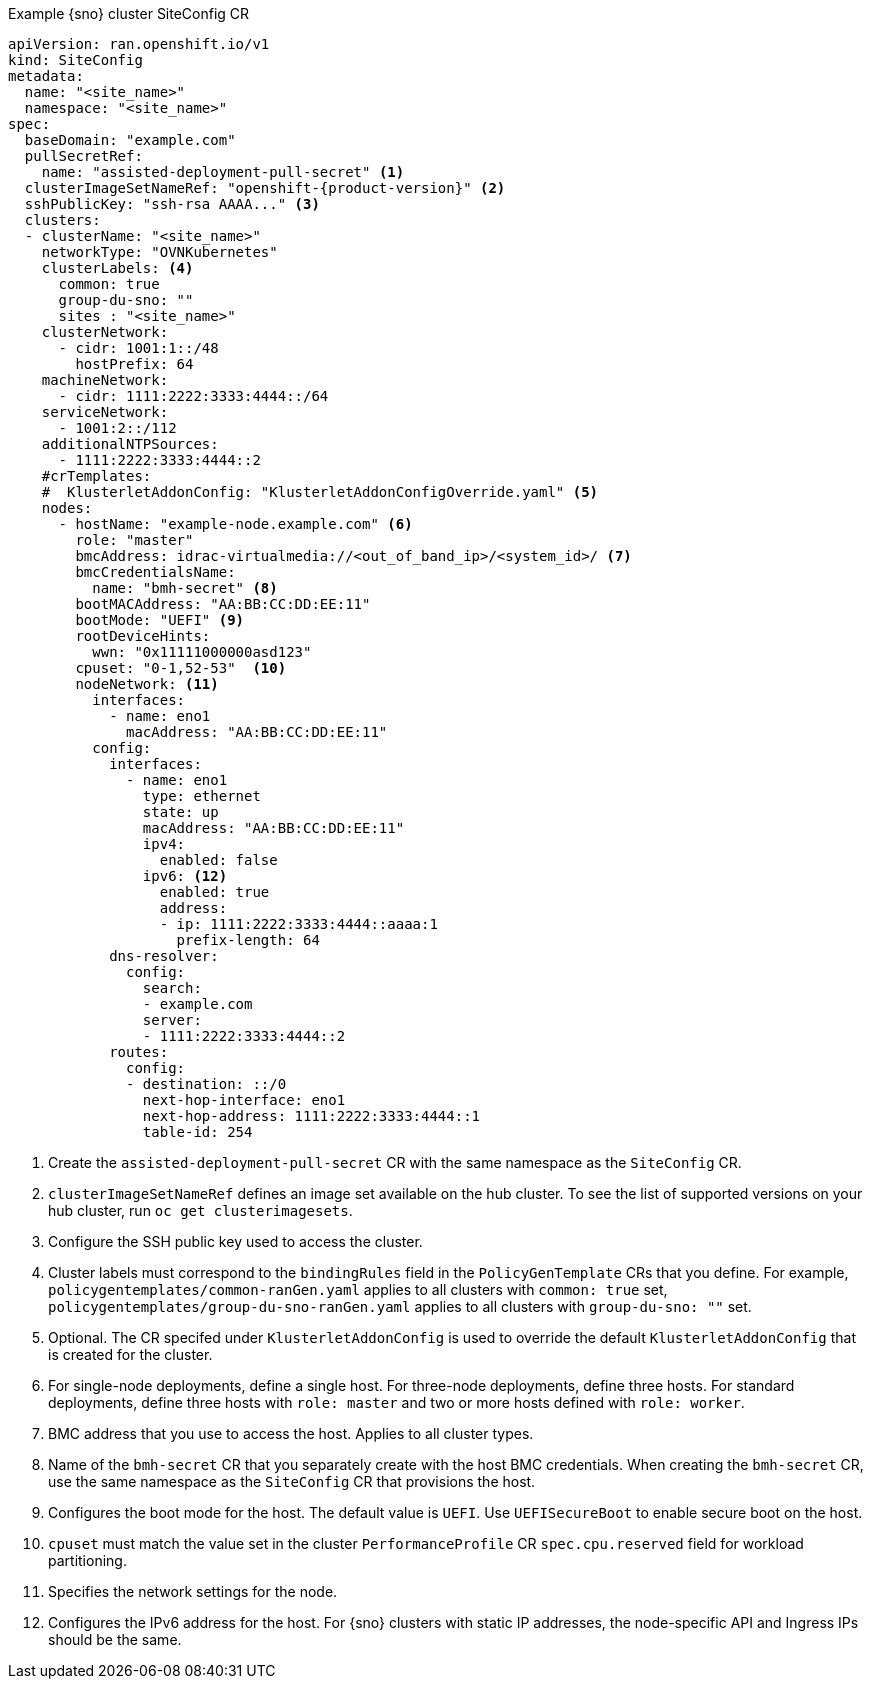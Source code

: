 :_content-type: SNIPPET
.Example {sno} cluster SiteConfig CR
[source,yaml,subs="attributes+"]
----
apiVersion: ran.openshift.io/v1
kind: SiteConfig
metadata:
  name: "<site_name>"
  namespace: "<site_name>"
spec:
  baseDomain: "example.com"
  pullSecretRef:
    name: "assisted-deployment-pull-secret" <1>
  clusterImageSetNameRef: "openshift-{product-version}" <2>
  sshPublicKey: "ssh-rsa AAAA..." <3>
  clusters:
  - clusterName: "<site_name>"
    networkType: "OVNKubernetes"
    clusterLabels: <4>
      common: true
      group-du-sno: ""
      sites : "<site_name>"
    clusterNetwork:
      - cidr: 1001:1::/48
        hostPrefix: 64
    machineNetwork:
      - cidr: 1111:2222:3333:4444::/64
    serviceNetwork:
      - 1001:2::/112
    additionalNTPSources:
      - 1111:2222:3333:4444::2
    #crTemplates:
    #  KlusterletAddonConfig: "KlusterletAddonConfigOverride.yaml" <5>
    nodes:
      - hostName: "example-node.example.com" <6>
        role: "master"
        bmcAddress: idrac-virtualmedia://<out_of_band_ip>/<system_id>/ <7>
        bmcCredentialsName:
          name: "bmh-secret" <8>
        bootMACAddress: "AA:BB:CC:DD:EE:11"
        bootMode: "UEFI" <9>
        rootDeviceHints:
          wwn: "0x11111000000asd123"
        cpuset: "0-1,52-53"  <10>
        nodeNetwork: <11>
          interfaces:
            - name: eno1
              macAddress: "AA:BB:CC:DD:EE:11"
          config:
            interfaces:
              - name: eno1
                type: ethernet
                state: up
                macAddress: "AA:BB:CC:DD:EE:11"
                ipv4:
                  enabled: false
                ipv6: <12>
                  enabled: true
                  address:
                  - ip: 1111:2222:3333:4444::aaaa:1
                    prefix-length: 64
            dns-resolver:
              config:
                search:
                - example.com
                server:
                - 1111:2222:3333:4444::2
            routes:
              config:
              - destination: ::/0
                next-hop-interface: eno1
                next-hop-address: 1111:2222:3333:4444::1
                table-id: 254
----
<1> Create the `assisted-deployment-pull-secret` CR with the same namespace as the `SiteConfig` CR.
<2> `clusterImageSetNameRef` defines an image set available on the hub cluster. To see the list of supported versions on your hub cluster, run `oc get clusterimagesets`.
<3> Configure the SSH public key used to access the cluster.
<4> Cluster labels must correspond to the `bindingRules` field in the `PolicyGenTemplate` CRs that you define. For example, `policygentemplates/common-ranGen.yaml` applies to all clusters with `common: true` set, `policygentemplates/group-du-sno-ranGen.yaml` applies to all clusters with `group-du-sno: ""` set.
<5> Optional. The CR specifed under `KlusterletAddonConfig` is used to override the default `KlusterletAddonConfig` that is created for the cluster.
<6> For single-node deployments, define a single host. For three-node deployments, define three hosts. For standard deployments, define three hosts with `role: master` and two or more hosts defined with `role: worker`.
<7> BMC address that you use to access the host. Applies to all cluster types.
<8> Name of the `bmh-secret` CR that you separately create with the host BMC credentials. When creating the `bmh-secret` CR, use the same namespace as the `SiteConfig` CR that provisions the host.
<9> Configures the boot mode for the host. The default value is `UEFI`. Use `UEFISecureBoot` to enable secure boot on the host.
<10> `cpuset` must match the value set in the cluster `PerformanceProfile` CR `spec.cpu.reserved` field for workload partitioning.
<11> Specifies the network settings for the node.
<12> Configures the IPv6 address for the host. For {sno} clusters with static IP addresses, the node-specific API and Ingress IPs should be the same.
